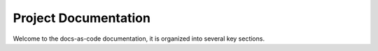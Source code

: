 ..  # *******************************************************************************
    # Copyright (c) 2025 Contributors to the Eclipse Foundation
    #
    # See the NOTICE file(s) distributed with this work for additional
    # information regarding copyright ownership.
    #
    # This program and the accompanying materials are made available under the
    # terms of the Apache License Version 2.0 which is available at
    # https://www.apache.org/licenses/LICENSE-2.0
    #
    # SPDX-License-Identifier: Apache-2.0
    # *******************************************************************************

Project Documentation
=====================

Welcome to the docs-as-code documentation, it is organized into several key sections.


.. grid:: 1 1 3 3
   :class-container: score-grid

   .. grid-item-card::

      **Example**
      ^^^
      See the rendered version of the files inside :ref:`example`.


   .. grid-item-card::

      **FAQ**
      ^^^
      Find answers to frequently asked questions and common issues.

   .. grid-item-card::

      **Docs-as-Code Documentation**
      ^^^
      Learn how to use this module with how-to guides and tutorials.
      :ref:`docs-as-code`   



.. dropdown:: Click to see details

    .. toctree::
       :maxdepth: 1
       :titlesonly:

       example/index
       faq/index
       docs-as-code/index
       docs-as-code/extensions/index

